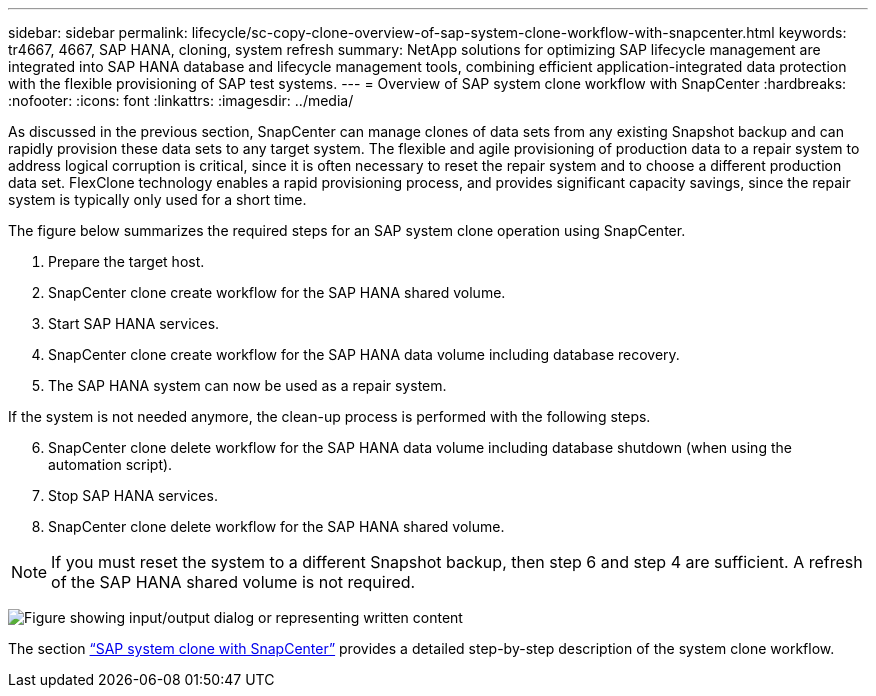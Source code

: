 ---
sidebar: sidebar
permalink: lifecycle/sc-copy-clone-overview-of-sap-system-clone-workflow-with-snapcenter.html
keywords: tr4667, 4667, SAP HANA, cloning, system refresh
summary: NetApp solutions for optimizing SAP lifecycle management are integrated into SAP HANA database and lifecycle management tools, combining efficient application-integrated data protection with the flexible provisioning of SAP test systems.
---
= Overview of SAP system clone workflow with SnapCenter
:hardbreaks:
:nofooter:
:icons: font
:linkattrs:
:imagesdir: ../media/

As discussed in the previous section, SnapCenter can manage clones of data sets from any existing Snapshot backup and can rapidly provision these data sets to any target system. The flexible and agile provisioning of production data to a repair system to address logical corruption is critical, since it is often necessary to reset the repair system and to choose a different production data set. FlexClone technology enables a rapid provisioning process, and provides significant capacity savings, since the repair system is typically only used for a short time.

The figure below summarizes the required steps for an SAP system clone operation using SnapCenter.

. Prepare the target host.

. SnapCenter clone create workflow for the SAP HANA shared volume.
. Start SAP HANA services.
. SnapCenter clone create workflow for the SAP HANA data volume including database recovery.
. The SAP HANA system can now be used as a repair system.


If the system is not needed anymore, the clean-up process is performed with the following steps.

[start=6]
. SnapCenter clone delete workflow for the SAP HANA data volume including database shutdown (when using the automation script).
. Stop SAP HANA services.
. SnapCenter clone delete workflow for the SAP HANA shared volume.

[NOTE]
If you must reset the system to a different Snapshot backup, then step 6 and step 4 are sufficient. A refresh of the SAP HANA shared volume is not required.

image:sc-copy-clone-image9.png["Figure showing input/output dialog or representing written content"]

The section link:sc-copy-clone-sap-system-clone-with-snapcenter.html[“SAP system clone with SnapCenter”] provides a detailed step-by-step description of the system clone workflow.